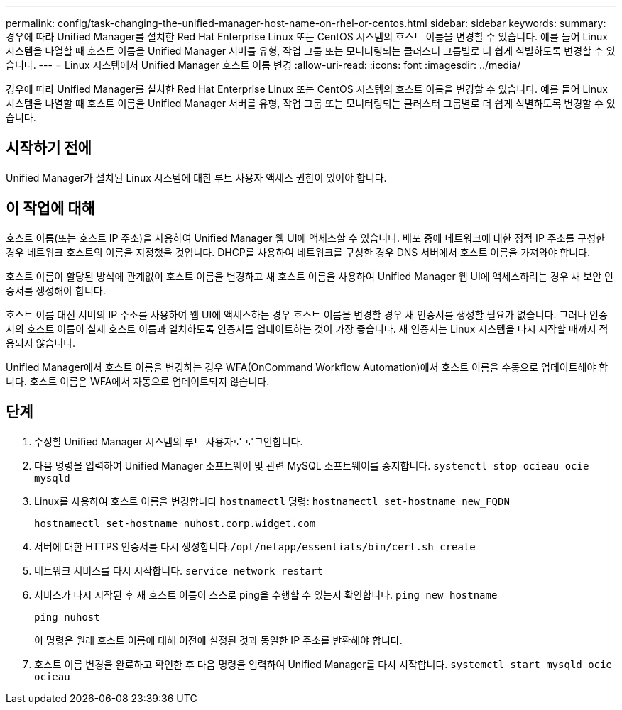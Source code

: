 ---
permalink: config/task-changing-the-unified-manager-host-name-on-rhel-or-centos.html 
sidebar: sidebar 
keywords:  
summary: 경우에 따라 Unified Manager를 설치한 Red Hat Enterprise Linux 또는 CentOS 시스템의 호스트 이름을 변경할 수 있습니다. 예를 들어 Linux 시스템을 나열할 때 호스트 이름을 Unified Manager 서버를 유형, 작업 그룹 또는 모니터링되는 클러스터 그룹별로 더 쉽게 식별하도록 변경할 수 있습니다. 
---
= Linux 시스템에서 Unified Manager 호스트 이름 변경
:allow-uri-read: 
:icons: font
:imagesdir: ../media/


[role="lead"]
경우에 따라 Unified Manager를 설치한 Red Hat Enterprise Linux 또는 CentOS 시스템의 호스트 이름을 변경할 수 있습니다. 예를 들어 Linux 시스템을 나열할 때 호스트 이름을 Unified Manager 서버를 유형, 작업 그룹 또는 모니터링되는 클러스터 그룹별로 더 쉽게 식별하도록 변경할 수 있습니다.



== 시작하기 전에

Unified Manager가 설치된 Linux 시스템에 대한 루트 사용자 액세스 권한이 있어야 합니다.



== 이 작업에 대해

호스트 이름(또는 호스트 IP 주소)을 사용하여 Unified Manager 웹 UI에 액세스할 수 있습니다. 배포 중에 네트워크에 대한 정적 IP 주소를 구성한 경우 네트워크 호스트의 이름을 지정했을 것입니다. DHCP를 사용하여 네트워크를 구성한 경우 DNS 서버에서 호스트 이름을 가져와야 합니다.

호스트 이름이 할당된 방식에 관계없이 호스트 이름을 변경하고 새 호스트 이름을 사용하여 Unified Manager 웹 UI에 액세스하려는 경우 새 보안 인증서를 생성해야 합니다.

호스트 이름 대신 서버의 IP 주소를 사용하여 웹 UI에 액세스하는 경우 호스트 이름을 변경할 경우 새 인증서를 생성할 필요가 없습니다. 그러나 인증서의 호스트 이름이 실제 호스트 이름과 일치하도록 인증서를 업데이트하는 것이 가장 좋습니다. 새 인증서는 Linux 시스템을 다시 시작할 때까지 적용되지 않습니다.

Unified Manager에서 호스트 이름을 변경하는 경우 WFA(OnCommand Workflow Automation)에서 호스트 이름을 수동으로 업데이트해야 합니다. 호스트 이름은 WFA에서 자동으로 업데이트되지 않습니다.



== 단계

. 수정할 Unified Manager 시스템의 루트 사용자로 로그인합니다.
. 다음 명령을 입력하여 Unified Manager 소프트웨어 및 관련 MySQL 소프트웨어를 중지합니다. `systemctl stop ocieau ocie mysqld`
. Linux를 사용하여 호스트 이름을 변경합니다 `hostnamectl` 명령: `hostnamectl set-hostname new_FQDN`
+
`hostnamectl set-hostname nuhost.corp.widget.com`

. 서버에 대한 HTTPS 인증서를 다시 생성합니다.``/opt/netapp/essentials/bin/cert.sh create``
. 네트워크 서비스를 다시 시작합니다. `service network restart`
. 서비스가 다시 시작된 후 새 호스트 이름이 스스로 ping을 수행할 수 있는지 확인합니다. `ping new_hostname`
+
`ping nuhost`

+
이 명령은 원래 호스트 이름에 대해 이전에 설정된 것과 동일한 IP 주소를 반환해야 합니다.

. 호스트 이름 변경을 완료하고 확인한 후 다음 명령을 입력하여 Unified Manager를 다시 시작합니다. `systemctl start mysqld ocie ocieau`

